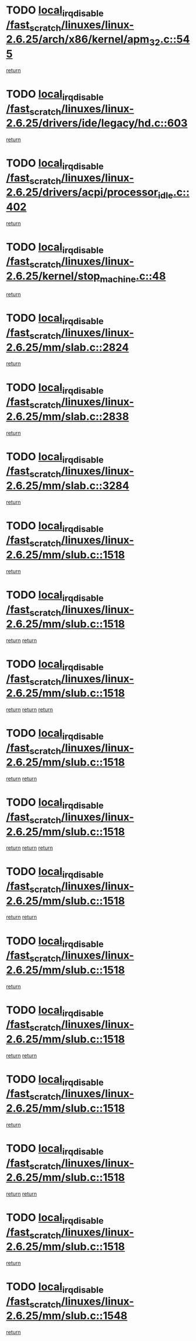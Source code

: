 * TODO [[view:/fast_scratch/linuxes/linux-2.6.25/arch/x86/kernel/apm_32.c::face=ovl-face1::linb=545::colb=2::cole=19][local_irq_disable /fast_scratch/linuxes/linux-2.6.25/arch/x86/kernel/apm_32.c::545]]
[[view:/fast_scratch/linuxes/linux-2.6.25/arch/x86/kernel/apm_32.c::face=ovl-face2::linb=547::colb=1::cole=7][return]]
* TODO [[view:/fast_scratch/linuxes/linux-2.6.25/drivers/ide/legacy/hd.c::face=ovl-face1::linb=603::colb=2::cole=19][local_irq_disable /fast_scratch/linuxes/linux-2.6.25/drivers/ide/legacy/hd.c::603]]
[[view:/fast_scratch/linuxes/linux-2.6.25/drivers/ide/legacy/hd.c::face=ovl-face2::linb=605::colb=2::cole=8][return]]
* TODO [[view:/fast_scratch/linuxes/linux-2.6.25/drivers/acpi/processor_idle.c::face=ovl-face1::linb=402::colb=1::cole=18][local_irq_disable /fast_scratch/linuxes/linux-2.6.25/drivers/acpi/processor_idle.c::402]]
[[view:/fast_scratch/linuxes/linux-2.6.25/drivers/acpi/processor_idle.c::face=ovl-face2::linb=429::colb=2::cole=8][return]]
* TODO [[view:/fast_scratch/linuxes/linux-2.6.25/kernel/stop_machine.c::face=ovl-face1::linb=48::colb=3::cole=20][local_irq_disable /fast_scratch/linuxes/linux-2.6.25/kernel/stop_machine.c::48]]
[[view:/fast_scratch/linuxes/linux-2.6.25/kernel/stop_machine.c::face=ovl-face2::linb=79::colb=1::cole=7][return]]
* TODO [[view:/fast_scratch/linuxes/linux-2.6.25/mm/slab.c::face=ovl-face1::linb=2824::colb=2::cole=19][local_irq_disable /fast_scratch/linuxes/linux-2.6.25/mm/slab.c::2824]]
[[view:/fast_scratch/linuxes/linux-2.6.25/mm/slab.c::face=ovl-face2::linb=2833::colb=1::cole=7][return]]
* TODO [[view:/fast_scratch/linuxes/linux-2.6.25/mm/slab.c::face=ovl-face1::linb=2838::colb=2::cole=19][local_irq_disable /fast_scratch/linuxes/linux-2.6.25/mm/slab.c::2838]]
[[view:/fast_scratch/linuxes/linux-2.6.25/mm/slab.c::face=ovl-face2::linb=2839::colb=1::cole=7][return]]
* TODO [[view:/fast_scratch/linuxes/linux-2.6.25/mm/slab.c::face=ovl-face1::linb=3284::colb=3::cole=20][local_irq_disable /fast_scratch/linuxes/linux-2.6.25/mm/slab.c::3284]]
[[view:/fast_scratch/linuxes/linux-2.6.25/mm/slab.c::face=ovl-face2::linb=3306::colb=1::cole=7][return]]
* TODO [[view:/fast_scratch/linuxes/linux-2.6.25/mm/slub.c::face=ovl-face1::linb=1518::colb=2::cole=19][local_irq_disable /fast_scratch/linuxes/linux-2.6.25/mm/slub.c::1518]]
[[view:/fast_scratch/linuxes/linux-2.6.25/mm/slub.c::face=ovl-face2::linb=1499::colb=1::cole=7][return]]
* TODO [[view:/fast_scratch/linuxes/linux-2.6.25/mm/slub.c::face=ovl-face1::linb=1518::colb=2::cole=19][local_irq_disable /fast_scratch/linuxes/linux-2.6.25/mm/slub.c::1518]]
[[view:/fast_scratch/linuxes/linux-2.6.25/mm/slub.c::face=ovl-face2::linb=1499::colb=1::cole=7][return]]
[[view:/fast_scratch/linuxes/linux-2.6.25/mm/slub.c::face=ovl-face2::linb=1549::colb=2::cole=8][return]]
* TODO [[view:/fast_scratch/linuxes/linux-2.6.25/mm/slub.c::face=ovl-face1::linb=1518::colb=2::cole=19][local_irq_disable /fast_scratch/linuxes/linux-2.6.25/mm/slub.c::1518]]
[[view:/fast_scratch/linuxes/linux-2.6.25/mm/slub.c::face=ovl-face2::linb=1499::colb=1::cole=7][return]]
[[view:/fast_scratch/linuxes/linux-2.6.25/mm/slub.c::face=ovl-face2::linb=1549::colb=2::cole=8][return]]
[[view:/fast_scratch/linuxes/linux-2.6.25/mm/slub.c::face=ovl-face2::linb=1551::colb=1::cole=7][return]]
* TODO [[view:/fast_scratch/linuxes/linux-2.6.25/mm/slub.c::face=ovl-face1::linb=1518::colb=2::cole=19][local_irq_disable /fast_scratch/linuxes/linux-2.6.25/mm/slub.c::1518]]
[[view:/fast_scratch/linuxes/linux-2.6.25/mm/slub.c::face=ovl-face2::linb=1499::colb=1::cole=7][return]]
[[view:/fast_scratch/linuxes/linux-2.6.25/mm/slub.c::face=ovl-face2::linb=1549::colb=2::cole=8][return]]
* TODO [[view:/fast_scratch/linuxes/linux-2.6.25/mm/slub.c::face=ovl-face1::linb=1518::colb=2::cole=19][local_irq_disable /fast_scratch/linuxes/linux-2.6.25/mm/slub.c::1518]]
[[view:/fast_scratch/linuxes/linux-2.6.25/mm/slub.c::face=ovl-face2::linb=1499::colb=1::cole=7][return]]
[[view:/fast_scratch/linuxes/linux-2.6.25/mm/slub.c::face=ovl-face2::linb=1549::colb=2::cole=8][return]]
[[view:/fast_scratch/linuxes/linux-2.6.25/mm/slub.c::face=ovl-face2::linb=1551::colb=1::cole=7][return]]
* TODO [[view:/fast_scratch/linuxes/linux-2.6.25/mm/slub.c::face=ovl-face1::linb=1518::colb=2::cole=19][local_irq_disable /fast_scratch/linuxes/linux-2.6.25/mm/slub.c::1518]]
[[view:/fast_scratch/linuxes/linux-2.6.25/mm/slub.c::face=ovl-face2::linb=1499::colb=1::cole=7][return]]
[[view:/fast_scratch/linuxes/linux-2.6.25/mm/slub.c::face=ovl-face2::linb=1551::colb=1::cole=7][return]]
* TODO [[view:/fast_scratch/linuxes/linux-2.6.25/mm/slub.c::face=ovl-face1::linb=1518::colb=2::cole=19][local_irq_disable /fast_scratch/linuxes/linux-2.6.25/mm/slub.c::1518]]
[[view:/fast_scratch/linuxes/linux-2.6.25/mm/slub.c::face=ovl-face2::linb=1549::colb=2::cole=8][return]]
* TODO [[view:/fast_scratch/linuxes/linux-2.6.25/mm/slub.c::face=ovl-face1::linb=1518::colb=2::cole=19][local_irq_disable /fast_scratch/linuxes/linux-2.6.25/mm/slub.c::1518]]
[[view:/fast_scratch/linuxes/linux-2.6.25/mm/slub.c::face=ovl-face2::linb=1549::colb=2::cole=8][return]]
[[view:/fast_scratch/linuxes/linux-2.6.25/mm/slub.c::face=ovl-face2::linb=1551::colb=1::cole=7][return]]
* TODO [[view:/fast_scratch/linuxes/linux-2.6.25/mm/slub.c::face=ovl-face1::linb=1518::colb=2::cole=19][local_irq_disable /fast_scratch/linuxes/linux-2.6.25/mm/slub.c::1518]]
[[view:/fast_scratch/linuxes/linux-2.6.25/mm/slub.c::face=ovl-face2::linb=1549::colb=2::cole=8][return]]
* TODO [[view:/fast_scratch/linuxes/linux-2.6.25/mm/slub.c::face=ovl-face1::linb=1518::colb=2::cole=19][local_irq_disable /fast_scratch/linuxes/linux-2.6.25/mm/slub.c::1518]]
[[view:/fast_scratch/linuxes/linux-2.6.25/mm/slub.c::face=ovl-face2::linb=1549::colb=2::cole=8][return]]
[[view:/fast_scratch/linuxes/linux-2.6.25/mm/slub.c::face=ovl-face2::linb=1551::colb=1::cole=7][return]]
* TODO [[view:/fast_scratch/linuxes/linux-2.6.25/mm/slub.c::face=ovl-face1::linb=1518::colb=2::cole=19][local_irq_disable /fast_scratch/linuxes/linux-2.6.25/mm/slub.c::1518]]
[[view:/fast_scratch/linuxes/linux-2.6.25/mm/slub.c::face=ovl-face2::linb=1551::colb=1::cole=7][return]]
* TODO [[view:/fast_scratch/linuxes/linux-2.6.25/mm/slub.c::face=ovl-face1::linb=1548::colb=3::cole=20][local_irq_disable /fast_scratch/linuxes/linux-2.6.25/mm/slub.c::1548]]
[[view:/fast_scratch/linuxes/linux-2.6.25/mm/slub.c::face=ovl-face2::linb=1549::colb=2::cole=8][return]]
